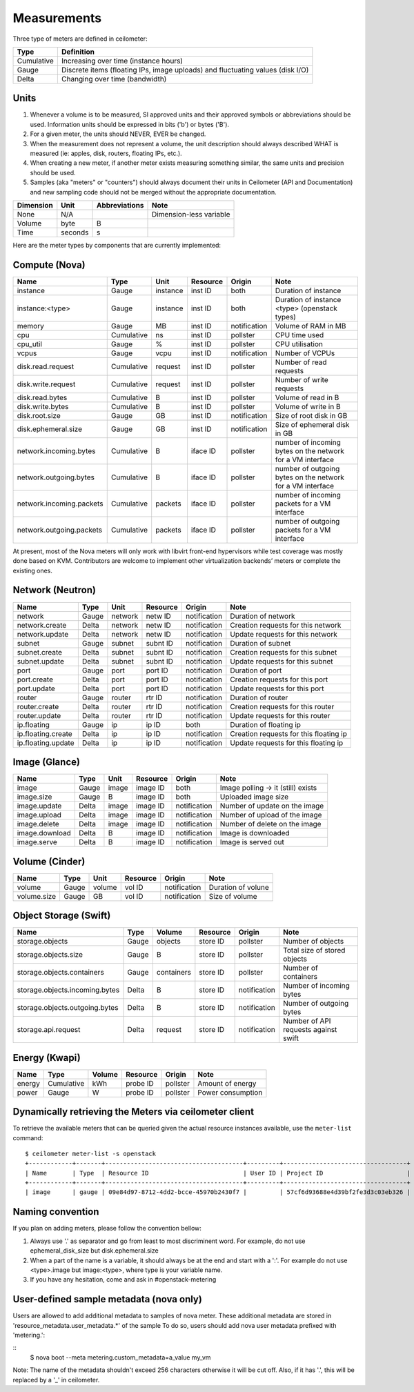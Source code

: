 ..
      Copyright 2012 New Dream Network (DreamHost)

      Licensed under the Apache License, Version 2.0 (the "License"); you may
      not use this file except in compliance with the License. You may obtain
      a copy of the License at

          http://www.apache.org/licenses/LICENSE-2.0

      Unless required by applicable law or agreed to in writing, software
      distributed under the License is distributed on an "AS IS" BASIS, WITHOUT
      WARRANTIES OR CONDITIONS OF ANY KIND, either express or implied. See the
      License for the specific language governing permissions and limitations
      under the License.

.. _measurements:

==============
 Measurements
==============

Three type of meters are defined in ceilometer:

.. index::
   double: meter; cumulative
   double: meter; gauge
   double: meter; delta

==========  ==============================================================================
Type        Definition
==========  ==============================================================================
Cumulative  Increasing over time (instance hours)
Gauge       Discrete items (floating IPs, image uploads) and fluctuating values (disk I/O)
Delta       Changing over time (bandwidth)
==========  ==============================================================================

Units
=====

1. Whenever a volume is to be measured, SI approved units and their
   approved symbols or abbreviations should be used. Information units
   should be expressed in bits ('b') or bytes ('B').
2. For a given meter, the units should NEVER, EVER be changed.
3. When the measurement does not represent a volume, the unit
   description should always described WHAT is measured (ie: apples,
   disk, routers, floating IPs, etc.).
4. When creating a new meter, if another meter exists measuring
   something similar, the same units and precision should be used.
5. Samples (aka "meters" or "counters") should always document their
   units in Ceilometer (API and Documentation) and new sampling code
   should not be merged without the appropriate documentation.

============  ========  ==============  =====
Dimension     Unit      Abbreviations   Note
============  ========  ==============  =====
None          N/A                       Dimension-less variable
Volume        byte                   B
Time          seconds                s
============  ========  ==============  =====

Here are the meter types by components that are currently implemented:

Compute (Nova)
==============

========================  ==========  ========  ========  ============  =======================================================
Name                      Type        Unit      Resource  Origin        Note
========================  ==========  ========  ========  ============  =======================================================
instance                  Gauge       instance  inst ID   both          Duration of instance
instance:<type>           Gauge       instance  inst ID   both          Duration of instance <type> (openstack types)
memory                    Gauge             MB  inst ID   notification  Volume of RAM in MB
cpu                       Cumulative        ns  inst ID   pollster      CPU time used
cpu_util                  Gauge              %  inst ID   pollster      CPU utilisation
vcpus                     Gauge           vcpu  inst ID   notification  Number of VCPUs
disk.read.request         Cumulative   request  inst ID   pollster      Number of read requests
disk.write.request        Cumulative   request  inst ID   pollster      Number of write requests
disk.read.bytes           Cumulative         B  inst ID   pollster      Volume of read in B
disk.write.bytes          Cumulative         B  inst ID   pollster      Volume of write in B
disk.root.size            Gauge             GB  inst ID   notification  Size of root disk in GB
disk.ephemeral.size       Gauge             GB  inst ID   notification  Size of ephemeral disk in GB
network.incoming.bytes    Cumulative         B  iface ID  pollster      number of incoming bytes on the network for a VM interface
network.outgoing.bytes    Cumulative         B  iface ID  pollster      number of outgoing bytes on the network for a VM interface
network.incoming.packets  Cumulative   packets  iface ID  pollster      number of incoming packets for a VM interface
network.outgoing.packets  Cumulative   packets  iface ID  pollster      number of outgoing packets for a VM interface
========================  ==========  ========  ========  ============  =======================================================

At present, most of the Nova meters will only work with libvirt front-end
hypervisors while test coverage was mostly done based on KVM. Contributors
are welcome to implement other virtualization backends’ meters or complete
the existing ones.

Network (Neutron)
=================

========================  ==========  ========  ========  ============  ======================================================
Name                      Type        Unit      Resource  Origin        Note
========================  ==========  ========  ========  ============  ======================================================
network                   Gauge       network   netw ID   notification  Duration of network
network.create            Delta       network   netw ID   notification  Creation requests for this network
network.update            Delta       network   netw ID   notification  Update requests for this network
subnet                    Gauge       subnet    subnt ID  notification  Duration of subnet
subnet.create             Delta       subnet    subnt ID  notification  Creation requests for this subnet
subnet.update             Delta       subnet    subnt ID  notification  Update requests for this subnet
port                      Gauge       port      port ID   notification  Duration of port
port.create               Delta       port      port ID   notification  Creation requests for this port
port.update               Delta       port      port ID   notification  Update requests for this port
router                    Gauge       router    rtr ID    notification  Duration of router
router.create             Delta       router    rtr ID    notification  Creation requests for this router
router.update             Delta       router    rtr ID    notification  Update requests for this router
ip.floating               Gauge       ip        ip ID     both          Duration of floating ip
ip.floating.create        Delta       ip        ip ID     notification  Creation requests for this floating ip
ip.floating.update        Delta       ip        ip ID     notification  Update requests for this floating ip
========================  ==========  ========  ========  ============  ======================================================

Image (Glance)
==============

========================  ==========  =======  ========  ============  =======================================================
Name                      Type        Unit     Resource  Origin        Note
========================  ==========  =======  ========  ============  =======================================================
image                     Gauge         image  image ID  both          Image polling -> it (still) exists
image.size                Gauge             B  image ID  both          Uploaded image size
image.update              Delta         image  image ID  notification  Number of update on the image
image.upload              Delta         image  image ID  notification  Number of upload of the image
image.delete              Delta         image  image ID  notification  Number of delete on the image
image.download            Delta             B  image ID  notification  Image is downloaded
image.serve               Delta             B  image ID  notification  Image is served out
========================  ==========  =======  ========  ============  =======================================================

Volume (Cinder)
===============

========================  ==========  =======  ========  ============  =======================================================
Name                      Type        Unit     Resource  Origin        Note
========================  ==========  =======  ========  ============  =======================================================
volume                    Gauge        volume  vol ID    notification  Duration of volune
volume.size               Gauge            GB  vol ID    notification  Size of volume
========================  ==========  =======  ========  ============  =======================================================

Object Storage (Swift)
======================

==============================  ==========  ==========  ========  ============  ==============================================
Name                            Type        Volume      Resource  Origin        Note
==============================  ==========  ==========  ========  ============  ==============================================
storage.objects                 Gauge          objects  store ID  pollster      Number of objects
storage.objects.size            Gauge                B  store ID  pollster      Total size of stored objects
storage.objects.containers      Gauge       containers  store ID  pollster      Number of containers
storage.objects.incoming.bytes  Delta                B  store ID  notification  Number of incoming bytes
storage.objects.outgoing.bytes  Delta                B  store ID  notification  Number of outgoing bytes
storage.api.request             Delta          request  store ID  notification  Number of API requests against swift
==============================  ==========  ==========  ========  ============  ==============================================

Energy (Kwapi)
==============

==========================  ==========  ==========  ========  ========= ==============================================
Name                        Type        Volume      Resource  Origin    Note
==========================  ==========  ==========  ========  ========= ==============================================
energy                      Cumulative         kWh  probe ID  pollster  Amount of energy
power                       Gauge                W  probe ID  pollster  Power consumption
==========================  ==========  ==========  ========  ========= ==============================================

Dynamically retrieving the Meters via ceilometer client
=======================================================

To retrieve the available meters that can be queried given the actual
resource instances available, use the ``meter-list`` command:

::

    $ ceilometer meter-list -s openstack
    +------------+-------+--------------------------------------+---------+----------------------------------+
    | Name       | Type  | Resource ID                          | User ID | Project ID                       |
    +------------+-------+--------------------------------------+---------+----------------------------------+
    | image      | gauge | 09e84d97-8712-4dd2-bcce-45970b2430f7 |         | 57cf6d93688e4d39bf2fe3d3c03eb326 |


Naming convention
=================
If you plan on adding meters, please follow the convention bellow:

1. Always use '.' as separator and go from least to most discriminent word.
   For example, do not use ephemeral_disk_size but disk.ephemeral.size

2. When a part of the name is a variable, it should always be at the end and start with a ':'.
   For example do not use <type>.image but image:<type>, where type is your variable name.

3. If you have any hesitation, come and ask in #openstack-metering


User-defined sample metadata (nova only)
=========================================

Users are allowed to add additional metadata to samples of nova meter.
These additional metadata are stored in 'resource_metadata.user_metadata.*' of the sample
To do so, users should add nova user metadata prefixed with 'metering.':

::
    $ nova boot --meta metering.custom_metadata=a_value my_vm

Note: The name of the metadata shouldn't exceed 256 characters otherwise it will be cut off.
Also, if it has '.', this will be replaced by a '_' in ceilometer.
